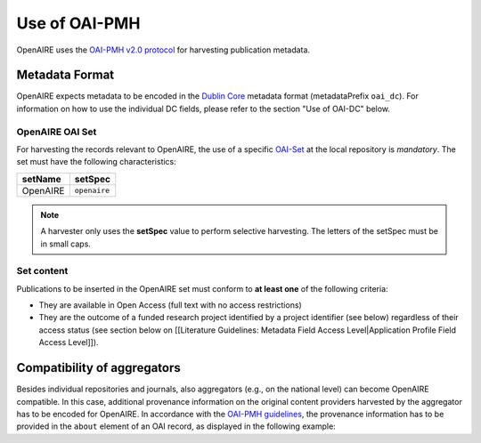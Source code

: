 Use of OAI-PMH
==============

OpenAIRE uses the `OAI-PMH v2.0 protocol <http://www.openarchives.org/OAI/openarchivesprotocol.html>`_ for harvesting publication metadata.

Metadata Format
^^^^^^^^^^^^^^^
OpenAIRE expects metadata to be encoded in the
`Dublin Core <http://dublincore.org/documents/dces/>`_ metadata format (metadataPrefix
``oai_dc``). For information on how to use the individual DC fields, please refer
to the section "Use of OAI-DC" below.

OpenAIRE OAI Set
~~~~~~~~~~~~~~~~
For harvesting the records relevant to OpenAIRE, the use of a specific `OAI-Set <http://www.openarchives.org/OAI/openarchivesprotocol.html#Set>`_ at the local repository is *mandatory*. The set must have the following characteristics:

.. FIXME

======== ============
setName  setSpec
======== ============
OpenAIRE ``openaire``
======== ============

.. note::
   A harvester only uses the **setSpec** value to perform selective harvesting. The letters of the setSpec must be in small caps.

Set content
~~~~~~~~~~~

Publications to be inserted in the OpenAIRE set must conform to **at least one**
of the following criteria:

* They are available in Open Access (full text with no access restrictions)
* They are the outcome of a funded research project identified by a project identifier (see below) regardless of their access status (see section below on [[Literature Guidelines: Metadata Field Access Level|Application Profile Field Access Level]]).

.. FIXME

Compatibility of aggregators
^^^^^^^^^^^^^^^^^^^^^^^^^^^^
Besides individual repositories and journals, also aggregators (e.g., on the national level) can become OpenAIRE compatible. In this case, additional provenance information on the original content providers harvested by the aggregator has to be encoded for OpenAIRE.
In accordance with the `OAI-PMH guidelines <http://www.openarchives.org/OAI/2.0/guidelines-provenance.htm>`_, the provenance information has to be provided in the ``about`` element of an OAI record, as displayed in the following example:

.. code-block:: xml
   :linenos:

    <about>
      <provenance xmlns="http://www.openarchives.org/OAI/2.0/provenance"
      xmlns:xsi="http://www.w3.org/2001/XMLSchema-instance"
      xsi:schemaLocation="http://www.openarchives.org/OAI/2.0/provenance
      http://www.openarchives.org/OAI/2.0/provenance.xsd">
        <originDescription altered="true" harvestDate="2012-09-17T14:58:36Z">
          <baseURL>http://dspace.library.uu.nl:8080/dspace-oai/request</baseURL>
          <identifier>oai:dspace.library.uu.nl:1874/218065</identifier>
          <datestamp>2012-01-19T12:38:56Z</datestamp>
          <metadataNamespace>
            http://www.openarchives.org/OAI/2.0/oai_dc/
          </metadataNamespace>
        </originDescription>
      </provenance>
    </about>

